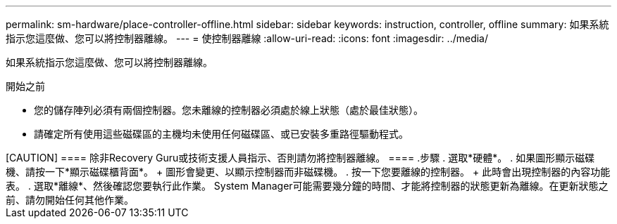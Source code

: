 ---
permalink: sm-hardware/place-controller-offline.html 
sidebar: sidebar 
keywords: instruction, controller, offline 
summary: 如果系統指示您這麼做、您可以將控制器離線。 
---
= 使控制器離線
:allow-uri-read: 
:icons: font
:imagesdir: ../media/


[role="lead"]
如果系統指示您這麼做、您可以將控制器離線。

.開始之前
* 您的儲存陣列必須有兩個控制器。您未離線的控制器必須處於線上狀態（處於最佳狀態）。
* 請確定所有使用這些磁碟區的主機均未使用任何磁碟區、或已安裝多重路徑驅動程式。


++++++

[CAUTION]
====
除非Recovery Guru或技術支援人員指示、否則請勿將控制器離線。

====
.步驟
. 選取*硬體*。
. 如果圖形顯示磁碟機、請按一下*顯示磁碟櫃背面*。
+
圖形會變更、以顯示控制器而非磁碟機。

. 按一下您要離線的控制器。
+
此時會出現控制器的內容功能表。

. 選取*離線*、然後確認您要執行此作業。


System Manager可能需要幾分鐘的時間、才能將控制器的狀態更新為離線。在更新狀態之前、請勿開始任何其他作業。
